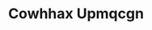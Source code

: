 :PROPERTIES:
:ID:                     3e62d896-76d3-4ade-b324-cd466bcc0e07
:END:
#+TITLE: Cowhhax Upmqcgn


